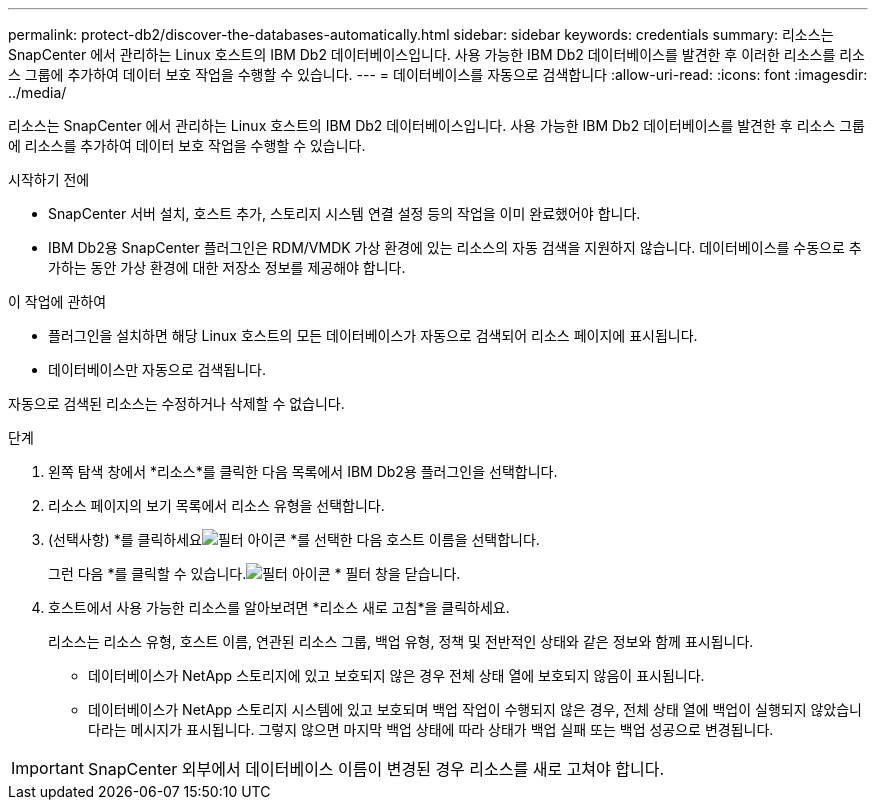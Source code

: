 ---
permalink: protect-db2/discover-the-databases-automatically.html 
sidebar: sidebar 
keywords: credentials 
summary: 리소스는 SnapCenter 에서 관리하는 Linux 호스트의 IBM Db2 데이터베이스입니다.  사용 가능한 IBM Db2 데이터베이스를 발견한 후 이러한 리소스를 리소스 그룹에 추가하여 데이터 보호 작업을 수행할 수 있습니다. 
---
= 데이터베이스를 자동으로 검색합니다
:allow-uri-read: 
:icons: font
:imagesdir: ../media/


[role="lead"]
리소스는 SnapCenter 에서 관리하는 Linux 호스트의 IBM Db2 데이터베이스입니다.  사용 가능한 IBM Db2 데이터베이스를 발견한 후 리소스 그룹에 리소스를 추가하여 데이터 보호 작업을 수행할 수 있습니다.

.시작하기 전에
* SnapCenter 서버 설치, 호스트 추가, 스토리지 시스템 연결 설정 등의 작업을 이미 완료했어야 합니다.
* IBM Db2용 SnapCenter 플러그인은 RDM/VMDK 가상 환경에 있는 리소스의 자동 검색을 지원하지 않습니다.  데이터베이스를 수동으로 추가하는 동안 가상 환경에 대한 저장소 정보를 제공해야 합니다.


.이 작업에 관하여
* 플러그인을 설치하면 해당 Linux 호스트의 모든 데이터베이스가 자동으로 검색되어 리소스 페이지에 표시됩니다.
* 데이터베이스만 자동으로 검색됩니다.


자동으로 검색된 리소스는 수정하거나 삭제할 수 없습니다.

.단계
. 왼쪽 탐색 창에서 *리소스*를 클릭한 다음 목록에서 IBM Db2용 플러그인을 선택합니다.
. 리소스 페이지의 보기 목록에서 리소스 유형을 선택합니다.
. (선택사항) *를 클릭하세요image:../media/filter_icon.gif["필터 아이콘"] *를 선택한 다음 호스트 이름을 선택합니다.
+
그런 다음 *를 클릭할 수 있습니다.image:../media/filter_icon.gif["필터 아이콘"] * 필터 창을 닫습니다.

. 호스트에서 사용 가능한 리소스를 알아보려면 *리소스 새로 고침*을 클릭하세요.
+
리소스는 리소스 유형, 호스트 이름, 연관된 리소스 그룹, 백업 유형, 정책 및 전반적인 상태와 같은 정보와 함께 표시됩니다.

+
** 데이터베이스가 NetApp 스토리지에 있고 보호되지 않은 경우 전체 상태 열에 보호되지 않음이 표시됩니다.
** 데이터베이스가 NetApp 스토리지 시스템에 있고 보호되며 백업 작업이 수행되지 않은 경우, 전체 상태 열에 백업이 실행되지 않았습니다라는 메시지가 표시됩니다.  그렇지 않으면 마지막 백업 상태에 따라 상태가 백업 실패 또는 백업 성공으로 변경됩니다.





IMPORTANT: SnapCenter 외부에서 데이터베이스 이름이 변경된 경우 리소스를 새로 고쳐야 합니다.
